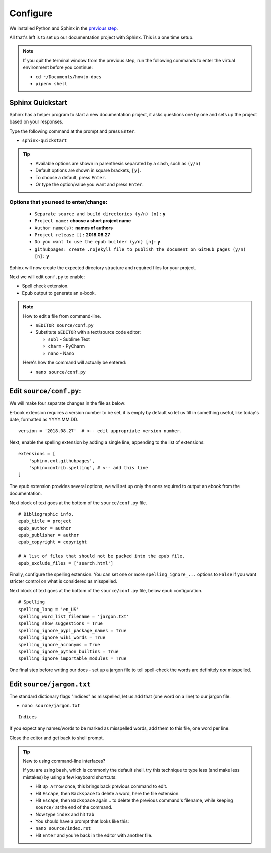 Configure
=========

We installed Python and Sphinx in the `previous step <install_sphinx>`_.

All that's left is to set up our documentation project with Sphinx.
This is a one time setup.

.. note::

    If you quit the terminal window from the previous step,
    run the following commands to enter the virtual environment
    before you continue:

    - ``cd ~/Documents/howto-docs``
    - ``pipenv shell``


Sphinx Quickstart
-----------------

Sphinx has a helper program to start a new documentation project,
it asks questions one by one and sets up the project
based on your responses.

Type the following command at the prompt and press ``Enter``.

- ``sphinx-quickstart``

.. tip::

    - Available options are shown in parenthesis
      separated by a slash, such as ``(y/n)``
    - Default options are shown in square brackets, ``[y]``.
    - To choose a default, press ``Enter``.
    - Or type the option/value you want and press ``Enter``.

Options that you need to enter/change:
^^^^^^^^^^^^^^^^^^^^^^^^^^^^^^^^^^^^^^

  - ``Separate source and build directories (y/n) [n]:`` **y**
  - ``Project name:`` **choose a short project name**
  - ``Author name(s):`` **names of authors**
  - ``Project release []:`` **2018.08.27**
  - ``Do you want to use the epub builder (y/n) [n]:`` **y**
  - ``githubpages: create .nojekyll file to publish the document on GitHub pages (y/n) [n]:`` **y**

Sphinx will now create the expected directory structure
and required files for your project.

Next we will edit ``conf.py`` to enable:

- Spell check extension.
- Epub output to generate an e-book.


.. note:: How to edit a file from command-line.

    - ``$EDITOR source/conf.py``

    - Substitute ``$EDITOR`` with a text/source code editor:

      - ``subl`` - Sublime Text
      - ``charm`` - PyCharm
      - ``nano`` - Nano

    Here's how the command will actually be entered:

    - ``nano source/conf.py``


Edit ``source/conf.py``:
------------------------------

We will make four separate changes in the file as below:

E-book extension requires a version number to be set,
it is empty by default so let us fill in something useful,
like today's date, formatted as YYYY.MM.DD.

::

    version = '2018.08.27'  # <-- edit appropriate version number.

Next, enable the spelling extension by adding a single line,
appending to the list of extensions:

::

    extensions = [
        'sphinx.ext.githubpages',
        'sphinxcontrib.spelling', # <-- add this line
    ]

The epub extension provides several options,
we will set up only the ones required
to output an ebook from the documentation.

Next block of text goes at the bottom of the ``source/conf.py`` file.

::

    # Bibliographic info.
    epub_title = project
    epub_author = author
    epub_publisher = author
    epub_copyright = copyright

    # A list of files that should not be packed into the epub file.
    epub_exclude_files = ['search.html']

Finally, configure the spelling extension.
You can set one or more ``spelling_ignore_...`` options to ``False``
if you want stricter control on what is considered as misspelled.

Next block of text goes at the bottom of the ``source/conf.py`` file,
below epub configuration.

::

    # Spelling
    spelling_lang = 'en_US'
    spelling_word_list_filename = 'jargon.txt'
    spelling_show_suggestions = True
    spelling_ignore_pypi_package_names = True
    spelling_ignore_wiki_words = True
    spelling_ignore_acronyms = True
    spelling_ignore_python_builtins = True
    spelling_ignore_importable_modules = True

One final step before writing our docs -
set up a jargon file to tell spell-check
the words are definitely *not* misspelled.

Edit ``source/jargon.txt``
--------------------------

The standard dictionary flags "Indices" as misspelled,
let us add that (one word on a line) to our jargon file.

- ``nano source/jargon.txt``


::

    Indices

If you expect any names/words to be marked as misspelled words,
add them to this file, one word per line.

Close the editor and get back to shell prompt.


.. tip:: New to using command-line interfaces?

    If you are using ``bash``, which is commonly the default shell,
    try this technique to type less (and make less mistakes)
    by using a few keyboard shortcuts:

    - Hit ``Up Arrow`` once, this brings back previous command to edit.
    - Hit ``Escape``, then ``Backspace``
      to delete a word, here the file extension.
    - Hit ``Escape``, then ``Backspace`` again...
      to delete the previous command's filename,
      while keeping ``source/`` at the end of the command.
    - Now type ``index`` and hit ``Tab``
    - You should have a prompt that looks like this:
    - ``nano source/index.rst``
    - Hit ``Enter`` and you're back in the editor with another file.
